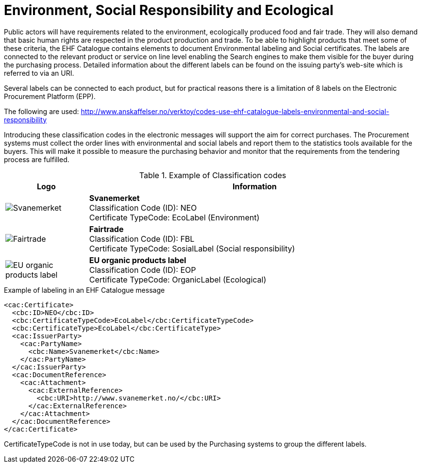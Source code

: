 = Environment, Social Responsibility and Ecological

Public actors will have requirements related to the environment, ecologically produced food and fair trade. They will also demand that basic human rights are respected in the product production and trade.  To be able to highlight products that meet some of these criteria, the EHF Catalogue contains elements to document Environmental labeling and Social certificates. The labels are connected to the relevant product or service on line level enabling the Search engines to make them visible for the buyer during the purchasing process. Detailed information about the different labels can be found on the issuing party’s web-site which is referred to via an URI.

Several labels can be connected to each product, but for practical reasons there is a limitation of 8 labels on the Electronic Procurement Platform (EPP).

The following are used: http://www.anskaffelser.no/verktoy/codes-use-ehf-catalogue-labels-environmental-and-social-responsibility

Introducing these classification codes in the electronic messages will support the aim for correct purchases. The Procurement systems must collect the order lines with environmental and social labels and report them to the statistics tools available for the buyers. This will make it possible to measure the purchasing behavior and monitor that the requirements from the tendering process are fulfilled.

.Example of Classification codes
[cols="^.^2a,8a", options="header"]
|===
<| Logo
| Information

| image:images/label-neo.png[Svanemerket]
| *Svanemerket* +
Classification Code (ID): NEO +
Certificate TypeCode: EcoLabel (Environment)

| image:images/label-fbl.png[Fairtrade]
| *Fairtrade* +
Classification Code (ID): FBL +
Certificate TypeCode: SosialLabel (Social responsibility)

| image:images/label-eop.png[EU organic products label]
| *EU organic products label* +
Classification Code (ID): EOP +
Certificate TypeCode: OrganicLabel (Ecological)
|===

[source]
.Example of labeling in an EHF Catalogue message
----
<cac:Certificate>
  <cbc:ID>NEO</cbc:ID>
  <cbc:CertificateTypeCode>EcoLabel</cbc:CertificateTypeCode>
  <cbc:CertificateType>EcoLabel</cbc:CertificateType>
  <cac:IssuerParty>
    <cac:PartyName>
      <cbc:Name>Svanemerket</cbc:Name>
    </cac:PartyName>
  </cac:IssuerParty>
  <cac:DocumentReference>
    <cac:Attachment>
      <cac:ExternalReference>
        <cbc:URI>http://www.svanemerket.no/</cbc:URI>
      </cac:ExternalReference>
    </cac:Attachment>
  </cac:DocumentReference>
</cac:Certificate>
----

CertificateTypeCode is not in use today, but can be used by the Purchasing systems to group the different labels.
